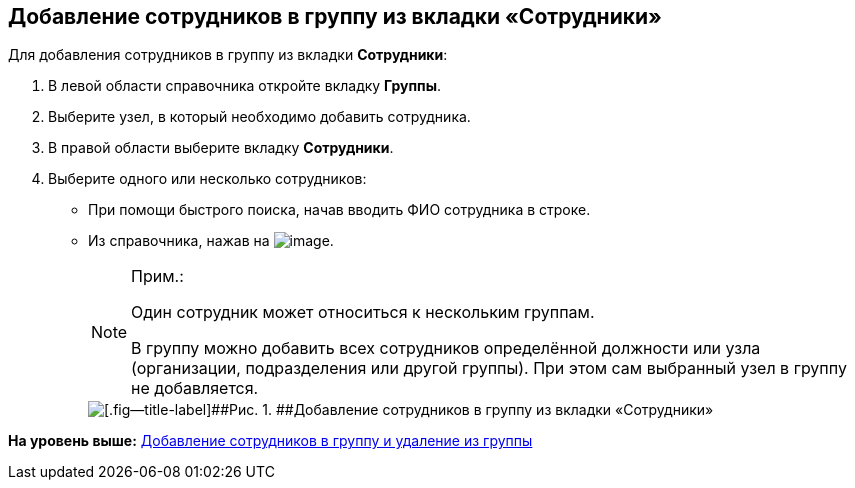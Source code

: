 
== Добавление сотрудников в группу из вкладки «Сотрудники»

Для добавления сотрудников в группу из вкладки [.keyword .wintitle]*Сотрудники*:

. [.ph .cmd]#В левой области справочника откройте вкладку [.keyword .wintitle]*Группы*.#
. [.ph .cmd]#Выберите узел, в который необходимо добавить сотрудника.#
. [.ph .cmd]#В правой области выберите вкладку [.keyword .wintitle]*Сотрудники*.#
. [.ph .cmd]#Выберите одного или несколько сотрудников:#
* При помощи быстрого поиска, начав вводить ФИО сотрудника в строке.
* Из справочника, нажав на image:buttons/bt_selector_book.png[image].
+
[NOTE]
====
[.note__title]#Прим.:#

Один сотрудник может относиться к нескольким группам.

В группу можно добавить всех сотрудников определённой должности или узла (организации, подразделения или другой группы). При этом сам выбранный узел в группу не добавляется.
====
+
image::AddToGroup.png[[.fig--title-label]##Рис. 1. ##Добавление сотрудников в группу из вкладки «Сотрудники»]

*На уровень выше:* xref:../topics/AddOrDeleteUser.html[Добавление сотрудников в группу и удаление из группы]
